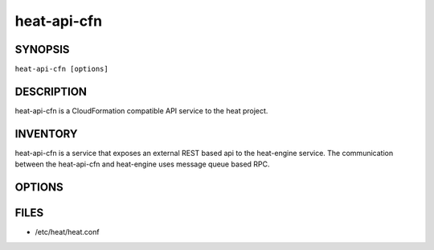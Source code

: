============
heat-api-cfn
============

.. program:: heat-api-cfn

SYNOPSIS
========
``heat-api-cfn [options]``

DESCRIPTION
===========
heat-api-cfn is a CloudFormation compatible API service to the heat project.

INVENTORY
=========
heat-api-cfn is a service that exposes an external REST based api to the
heat-engine service.  The communication between the heat-api-cfn and
heat-engine uses message queue based RPC.

OPTIONS
=======
.. cmdoption:: --config-file

  Path to a config file to use. Multiple config files can be specified, with
  values in later files taking precedence.


.. cmdoption:: --config-dir

  Path to a config directory to pull .conf files from. This file set is
  sorted, so as to provide a predictable parse order if individual options are
  over-ridden. The set is parsed after the file(s), if any, specified via 
  --config-file, hence over-ridden options in the directory take precedence.

FILES
========

* /etc/heat/heat.conf
